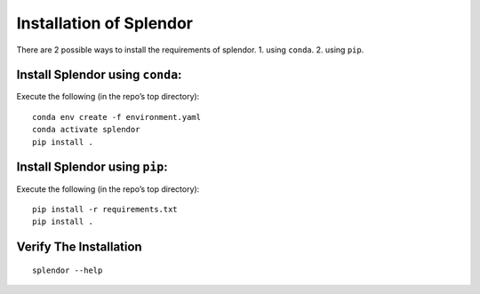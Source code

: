 Installation of Splendor
------------------------

There are 2 possible ways to install the requirements of splendor. 1.
using ``conda``. 2. using ``pip``.

Install Splendor using ``conda``:
~~~~~~~~~~~~~~~~~~~~~~~~~~~~~~~~~

Execute the following (in the repo’s top directory):

::

   conda env create -f environment.yaml
   conda activate splendor
   pip install .

Install Splendor using ``pip``:
~~~~~~~~~~~~~~~~~~~~~~~~~~~~~~~

Execute the following (in the repo’s top directory):

::

   pip install -r requirements.txt
   pip install .

Verify The Installation
~~~~~~~~~~~~~~~~~~~~~~~

::

   splendor --help
